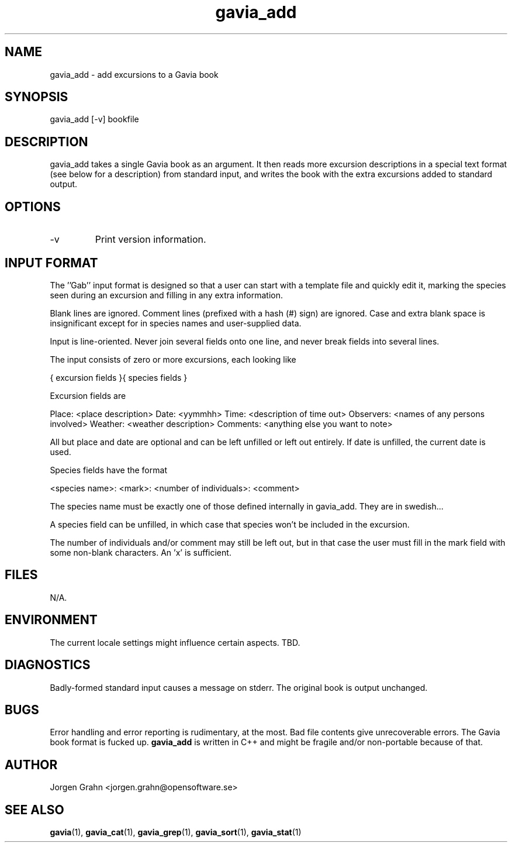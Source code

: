 .\" $Id: gavia_add.1,v 1.3 2000-08-10 19:17:05 grahn Exp $
.\" 
.\"
.TH gavia_add 1 "JULY 1999" Unix "User Manuals"
.SH "NAME"

gavia_add - add excursions to a Gavia book

.SH "SYNOPSIS"

gavia_add [-v] bookfile

.SH "DESCRIPTION"

gavia_add takes a single Gavia book as an argument.
It then reads more excursion descriptions in a special text format
(see below for a description) from standard input, and
writes the book with the extra excursions added
to standard output.

.SH "OPTIONS"

.IP -v
Print version information.

.SH "INPUT FORMAT"

The ''Gab'' input format is designed so that
a user can start with a template file
and quickly edit it, marking the species
seen during an excursion
and filling in any extra information.

Blank lines are ignored.
Comment lines (prefixed with a hash (#) sign)
are ignored.
Case and extra blank space
is insignificant except for in species names
and user-supplied data.

Input is line-oriented.
Never join several fields onto one line, and
never break fields into several lines.

The input consists of zero or more excursions,
each looking like

{
excursion fields
}{
species fields
}

Excursion fields are

Place: <place description>
Date: <yymmhh>
Time: <description of time out>
Observers: <names of any persons involved>
Weather: <weather description>
Comments: <anything else you want to note>

All but place and date are optional and
can be left unfilled or left out entirely.
If date is unfilled, the current date is used.

Species fields have the format

<species name>: <mark>: <number of individuals>: <comment>

The species name must be exactly one of those defined internally
in gavia_add.
They are in swedish...

A species field can be unfilled, in which case that species
won't be included in the excursion.

The number of individuals and/or comment may still be left out,
but in that case the user must fill in the mark field
with some non-blank characters. An 'x' is sufficient. 

.SH "FILES"

N/A.

.SH "ENVIRONMENT"

The current locale settings might influence certain aspects.
TBD.

.SH "DIAGNOSTICS"

Badly-formed standard input causes a message on stderr.
The original book is output unchanged.

.SH "BUGS"

Error handling and error reporting is rudimentary, at the most.
Bad file contents give unrecoverable errors.
The Gavia book format is fucked up.
.B gavia_add
is written in C++ and might be
fragile and/or non-portable because of that.

.SH "AUTHOR"

Jorgen Grahn <jorgen.grahn@opensoftware.se>

.SH "SEE ALSO"

.BR gavia (1),
.BR gavia_cat (1),
.BR gavia_grep (1),
.BR gavia_sort (1),
.BR gavia_stat (1)

